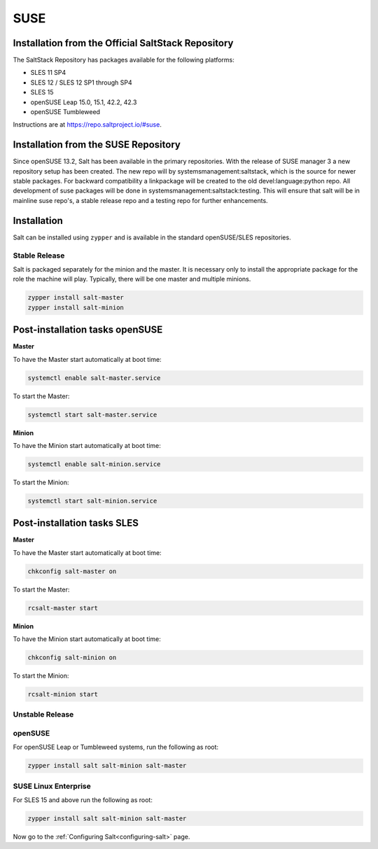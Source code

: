 .. _installation-suse:

====
SUSE
====

Installation from the Official SaltStack Repository
===================================================

The SaltStack Repository has packages available for the following platforms:

- SLES 11 SP4
- SLES 12 / SLES 12 SP1 through SP4
- SLES 15
- openSUSE Leap 15.0, 15.1, 42.2, 42.3
- openSUSE Tumbleweed

Instructions are at https://repo.saltproject.io/#suse.

Installation from the SUSE Repository
=====================================

Since openSUSE 13.2, Salt has been available in the primary repositories.
With the release of SUSE manager 3 a new repository setup has been created.
The new repo will by systemsmanagement:saltstack, which is the source
for newer stable packages. For backward compatibility a linkpackage will be
created to the old devel:language:python repo.
All development of suse packages will be done in systemsmanagement:saltstack:testing.
This will ensure that salt will be in mainline suse repo's, a stable release
repo and a testing repo for further enhancements.

Installation
============

Salt can be installed using ``zypper`` and is available in the standard openSUSE/SLES
repositories.

Stable Release
--------------

Salt is packaged separately for the minion and the master. It is necessary only to
install the appropriate package for the role the machine will play. Typically, there
will be one master and multiple minions.

.. code-block:: bash

    zypper install salt-master
    zypper install salt-minion

Post-installation tasks openSUSE
================================

**Master**

To have the Master start automatically at boot time:

.. code-block:: bash

    systemctl enable salt-master.service

To start the Master:

.. code-block:: bash

    systemctl start salt-master.service

**Minion**

To have the Minion start automatically at boot time:

.. code-block:: bash

    systemctl enable salt-minion.service

To start the Minion:

.. code-block:: bash

    systemctl start salt-minion.service

Post-installation tasks SLES
============================

**Master**

To have the Master start automatically at boot time:

.. code-block:: bash

    chkconfig salt-master on

To start the Master:

.. code-block:: bash

    rcsalt-master start

**Minion**

To have the Minion start automatically at boot time:

.. code-block:: bash

    chkconfig salt-minion on

To start the Minion:

.. code-block:: bash

    rcsalt-minion start


Unstable Release
----------------

openSUSE
--------

For openSUSE Leap or Tumbleweed systems, run the following as root:

.. code-block:: bash

    zypper install salt salt-minion salt-master


SUSE Linux Enterprise
---------------------

For SLES 15 and above run the following as root:

.. code-block:: bash

    zypper install salt salt-minion salt-master

Now go to the :ref:`Configuring Salt<configuring-salt>` page.
